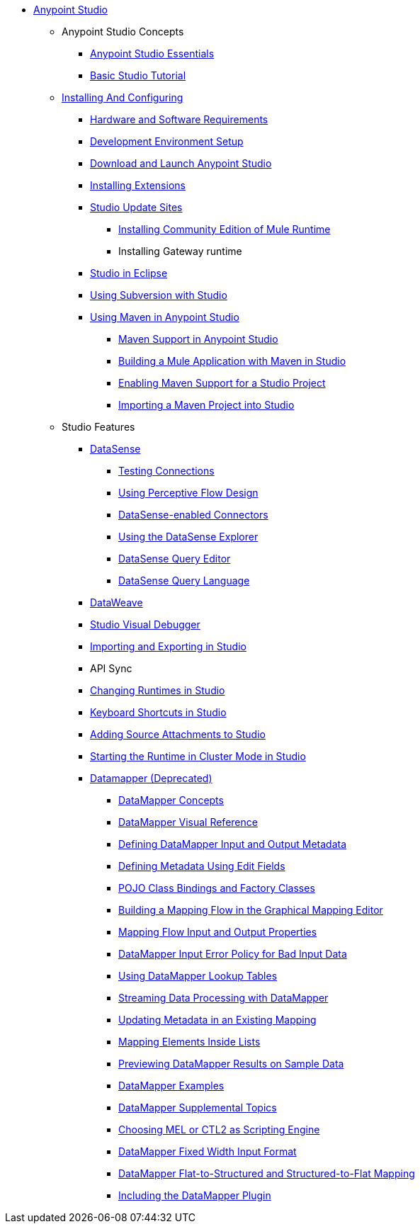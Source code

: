 // Anypoint MQ TOC File

* link:/anypoint-studio/[Anypoint Studio]
** Anypoint Studio Concepts
*** link:/anypoint-studio/v/6.0/anypoint-studio-essentials[Anypoint Studio Essentials]
*** link:/anypoint-studio/v/6.0/basic-studio-tutorial[Basic Studio Tutorial]
** link:anypoint-studio/v/6.0/installing-and-configuring[Installing And Configuring]
*** link:/anypoint-studio/v/6.0/hardware-and-software-requirements[Hardware and Software Requirements]
*** link:/anypoint-studio/v/6.0/setting-up-your-development-environment[Development Environment Setup]
*** link:/anypoint-studio/v/6.0/download-and-launch-anypoint-studio[Download and Launch Anypoint Studio]
*** link:/anypoint-studio/v/6.0/installing-extensions[Installing Extensions]
*** link:/anypoint-studio/v/6.0/studio-update-sites[Studio Update Sites]
**** link:/anypoint-studio/v/6.0/adding-community-runtime[Installing Community Edition of Mule Runtime]
**** Installing Gateway runtime
*** link:/anypoint-studio/v/6.0/studio-in-eclipse[Studio in Eclipse]
*** link:/anypoint-studio/v/6.0/using-subversion-with-studio[Using Subversion with Studio]
*** link:/anypoint-studio/v/6.0/using-maven-in-anypoint-studio[Using Maven in Anypoint Studio]
**** link:/anypoint-studio/v/6.0/maven-support-in-anypoint-studio[Maven Support in Anypoint Studio]
**** link:/anypoint-studio/v/6.0/building-a-mule-application-with-maven-in-studio[Building a Mule Application with Maven in Studio]
**** link:/anypoint-studio/v/6.0/enabling-maven-support-for-a-studio-project[Enabling Maven Support for a Studio Project]
**** link:/anypoint-studio/v/6.0/importing-a-maven-project-into-studio[Importing a Maven Project into Studio]
** Studio Features
*** link:/anypoint-studio/v/6.0/datasense[DataSense]
**** link:/anypoint-studio/v/6.0/testing-connections[Testing Connections]
**** link:/anypoint-studio/v/6.0/using-perceptive-flow-design[Using Perceptive Flow Design]
**** link:/anypoint-studio/v/6.0/datasense-enabled-connectors[DataSense-enabled Connectors]
**** link:/anypoint-studio/v/6.0/using-the-datasense-explorer[Using the DataSense Explorer]
**** link:/anypoint-studio/v/6.0/datasense-query-editor[DataSense Query Editor]
**** link:/anypoint-studio/v/6.0/datasense-query-language[DataSense Query Language]
*** link:/anypoint-studio/v/6.0/using-dataweave-in-studio[DataWeave]
*** link:/anypoint-studio/v/6.0/studio-visual-debugger[Studio Visual Debugger]
*** link:/anypoint-studio/v/6.0/importing-and-exporting-in-studio[Importing and Exporting in Studio]
*** API Sync
*** link:/anypoint-studio/v/6.0/changing-runtimes-in-studio[Changing Runtimes in Studio]
*** link:/anypoint-studio/v/6.0/keyboard-shortcuts-in-studio[Keyboard Shortcuts in Studio]
*** link:/anypoint-studio/v/6.0/adding-source-attachments-to-studio[Adding Source Attachments to Studio]
*** link:/anypoint-studio/v/6.0/starting-the-runtime-in-cluster-mode-in-studio[Starting the Runtime in Cluster Mode in Studio]






















*** link:/anypoint-studio/v/6.0/datamapper-user-guide-and-reference[Datamapper (Deprecated)]
**** link:/anypoint-studio/v/6.0/datamapper-concepts[DataMapper Concepts]
**** link:/anypoint-studio/v/6.0/datamapper-visual-reference[DataMapper Visual Reference]
**** link:/anypoint-studio/v/6.0/defining-datamapper-input-and-output-metadata[Defining DataMapper Input and Output Metadata]
**** link:/anypoint-studio/v/6.0/defining-metadata-using-edit-fields[Defining Metadata Using Edit Fields]
**** link:/anypoint-studio/v/6.0/pojo-class-bindings-and-factory-classes[POJO Class Bindings and Factory Classes]
**** link:/anypoint-studio/v/6.0/building-a-mapping-flow-in-the-graphical-mapping-editor[Building a Mapping Flow in the Graphical Mapping Editor]
**** link:/anypoint-studio/v/6.0/mapping-flow-input-and-output-properties[Mapping Flow Input and Output Properties]
**** link:/anypoint-studio/v/6.0/datamapper-input-error-policy-for-bad-input-data[DataMapper Input Error Policy for Bad Input Data]
**** link:/anypoint-studio/v/6.0/using-datamapper-lookup-tables[Using DataMapper Lookup Tables]
**** link:/anypoint-studio/v/6.0/streaming-data-processing-with-datamapper[Streaming Data Processing with DataMapper]
**** link:/anypoint-studio/v/6.0/updating-metadata-in-an-existing-mapping[Updating Metadata in an Existing Mapping]
**** link:/anypoint-studio/v/6.0/mapping-elements-inside-lists[Mapping Elements Inside Lists]
**** link:/anypoint-studio/v/6.0/previewing-datamapper-results-on-sample-data[Previewing DataMapper Results on Sample Data]
**** link:/anypoint-studio/v/6.0/datamapper-examples[DataMapper Examples]
**** link:/anypoint-studio/v/6.0/datamapper-supplemental-topics[DataMapper Supplemental Topics]
**** link:/anypoint-studio/v/6.0/choosing-mel-or-ctl2-as-scripting-engine[Choosing MEL or CTL2 as Scripting Engine]
**** link:/anypoint-studio/v/6.0/datamapper-fixed-width-input-format[DataMapper Fixed Width Input Format]
**** link:/anypoint-studio/v/6.0/datamapper-flat-to-structured-and-structured-to-flat-mapping[DataMapper Flat-to-Structured and Structured-to-Flat Mapping]
**** link:/anypoint-studio/v/6.0/including-the-datamapper-plugin[Including the DataMapper Plugin]
